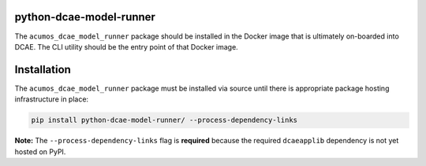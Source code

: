 .. THIS FILE WAS GENERATED. DO NOT EDIT.

python-dcae-model-runner
========================

The ``acumos_dcae_model_runner`` package should be installed in the
Docker image that is ultimately on-boarded into DCAE. The CLI utility
should be the entry point of that Docker image.

Installation
============

The ``acumos_dcae_model_runner`` package must be installed via source
until there is appropriate package hosting infrastructure in place:

.. code:: bash

    pip install python-dcae-model-runner/ --process-dependency-links

**Note:** The ``--process-dependency-links`` flag is **required**
because the required ``dcaeapplib`` dependency is not yet hosted on
PyPI.
